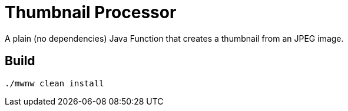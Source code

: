 = Thumbnail Processor

A plain (no dependencies) Java Function that creates a thumbnail from an JPEG image.

== Build

```
./mwnw clean install
```
